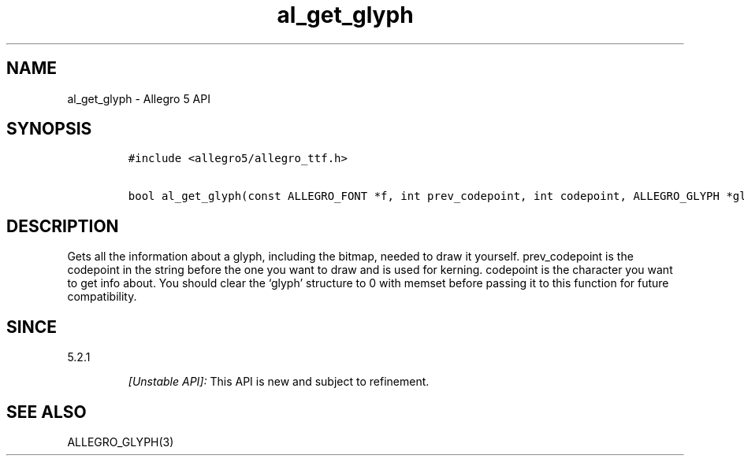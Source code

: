 .\" Automatically generated by Pandoc 3.1.3
.\"
.\" Define V font for inline verbatim, using C font in formats
.\" that render this, and otherwise B font.
.ie "\f[CB]x\f[]"x" \{\
. ftr V B
. ftr VI BI
. ftr VB B
. ftr VBI BI
.\}
.el \{\
. ftr V CR
. ftr VI CI
. ftr VB CB
. ftr VBI CBI
.\}
.TH "al_get_glyph" "3" "" "Allegro reference manual" ""
.hy
.SH NAME
.PP
al_get_glyph - Allegro 5 API
.SH SYNOPSIS
.IP
.nf
\f[C]
#include <allegro5/allegro_ttf.h>

bool al_get_glyph(const ALLEGRO_FONT *f, int prev_codepoint, int codepoint, ALLEGRO_GLYPH *glyph)
\f[R]
.fi
.SH DESCRIPTION
.PP
Gets all the information about a glyph, including the bitmap, needed to
draw it yourself.
prev_codepoint is the codepoint in the string before the one you want to
draw and is used for kerning.
codepoint is the character you want to get info about.
You should clear the `glyph' structure to 0 with memset before passing
it to this function for future compatibility.
.SH SINCE
.PP
5.2.1
.RS
.PP
\f[I][Unstable API]:\f[R] This API is new and subject to refinement.
.RE
.SH SEE ALSO
.PP
ALLEGRO_GLYPH(3)
